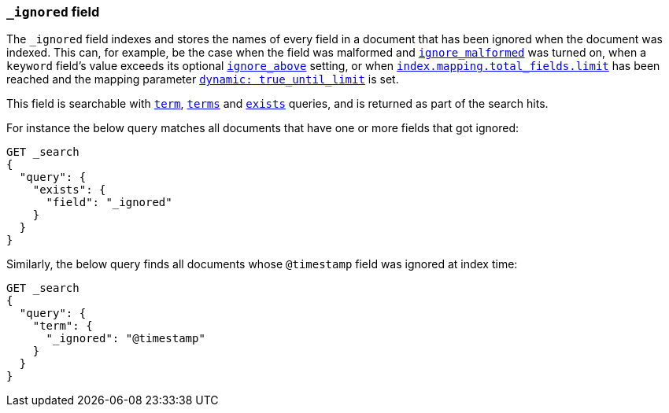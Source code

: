 [[mapping-ignored-field]]
=== `_ignored` field

The `_ignored` field indexes and stores the names of every field in a document
that has been ignored when the document was indexed. This can, for example,
be the case when the field was malformed and <<ignore-malformed,`ignore_malformed`>>
was turned on, when a `keyword` field's value exceeds its optional
<<ignore-above,`ignore_above`>> setting, or when
<<mapping-settings-limit,`index.mapping.total_fields.limit`>> has been reached and
the mapping parameter <<dynamic-parameters, `dynamic: true_until_limit`>> is set.

This field is searchable with <<query-dsl-term-query,`term`>>,
<<query-dsl-terms-query,`terms`>> and <<query-dsl-exists-query,`exists`>>
queries, and is returned as part of the search hits.

For instance the below query matches all documents that have one or more fields
that got ignored:

[source,console]
--------------------------------------------------
GET _search
{
  "query": {
    "exists": {
      "field": "_ignored"
    }
  }
}
--------------------------------------------------

Similarly, the below query finds all documents whose `@timestamp` field was
ignored at index time:

[source,console]
--------------------------------------------------
GET _search
{
  "query": {
    "term": {
      "_ignored": "@timestamp"
    }
  }
}
--------------------------------------------------
